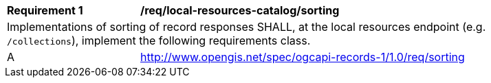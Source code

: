 [[req_local-resources-catalog_sorting]]
[width="90%",cols="2,6a"]
|===
^|*Requirement {counter:req-id}* |*/req/local-resources-catalog/sorting*
2+|Implementations of sorting of record responses SHALL, at the local resources endpoint (e.g. `/collections`), implement the following requirements class.
^|A |<<rc_sorting,http://www.opengis.net/spec/ogcapi-records-1/1.0/req/sorting>>
|===
